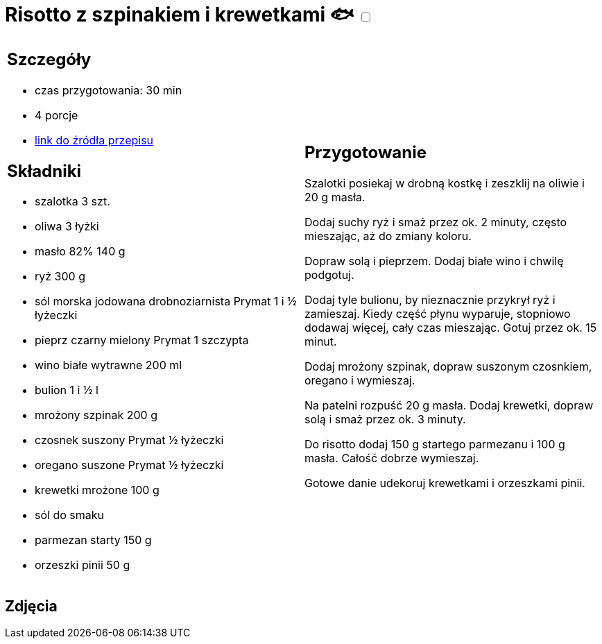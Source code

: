 = Risotto z szpinakiem i krewetkami 🐟 +++ <label class="switch"><input data-status="off" type="checkbox"><span class="slider round"></span></label>+++ 

[cols=".<a,.<a"]
[frame=none]
[grid=none]
|===
|
== Szczegóły
* czas przygotowania: 30 min
* 4 porcje
* https://www.doradcasmaku.pl/przepis-risotto-ze-szpinakiem-i-krewetkami-411771[link do źródła przepisu]

== Składniki
* szalotka 3 szt.
* oliwa 3 łyżki
* masło 82% 140 g
* ryż 300 g
* sól morska jodowana drobnoziarnista Prymat 1 i ½ łyżeczki
* pieprz czarny mielony Prymat 1 szczypta
* wino białe wytrawne 200 ml
* bulion 1 i ½ l
* mrożony szpinak 200 g
* czosnek suszony Prymat ½ łyżeczki
* oregano suszone Prymat ½ łyżeczki
* krewetki mrożone 100 g
* sól do smaku
* parmezan starty 150 g
* orzeszki pinii 50 g

|
== Przygotowanie
Szalotki posiekaj w drobną kostkę i zeszklij na oliwie i 20 g masła.

Dodaj suchy ryż i smaż przez ok. 2 minuty, często mieszając, aż do zmiany koloru.

Dopraw solą i pieprzem. Dodaj białe wino i chwilę podgotuj.

Dodaj tyle bulionu, by nieznacznie przykrył ryż i zamieszaj. Kiedy część płynu wyparuje, stopniowo dodawaj więcej, cały czas mieszając. Gotuj przez ok. 15 minut.

Dodaj mrożony szpinak, dopraw suszonym czosnkiem, oregano i wymieszaj.

Na patelni rozpuść 20 g masła. Dodaj krewetki, dopraw solą i smaż przez ok. 3 minuty.

Do risotto dodaj 150 g startego parmezanu i 100 g masła. Całość dobrze wymieszaj.

Gotowe danie udekoruj krewetkami i orzeszkami pinii.

|===

[.text-center]
== Zdjęcia
